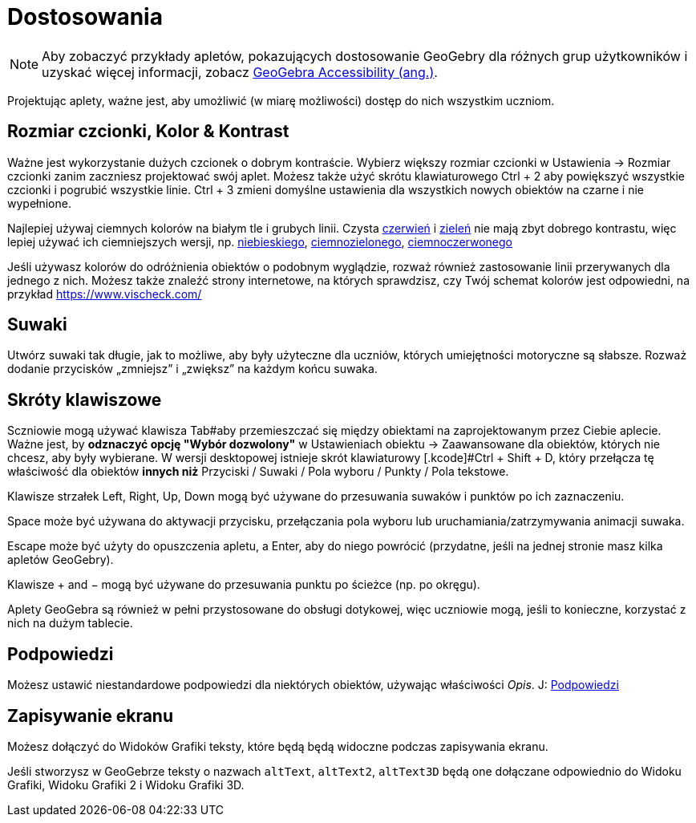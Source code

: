 = Dostosowania
:page-en: Accessibility
ifdef::env-github[:imagesdir: /en/modules/ROOT/assets/images]

[NOTE]
====

Aby zobaczyć przykłady apletów, pokazujących dostosowanie GeoGebry dla różnych grup użytkowników i uzyskać więcej informacji, zobacz https://www.geogebra.org/m/r2EF8uRx[GeoGebra Accessibility (ang.)].

====

Projektując aplety, ważne jest, aby umożliwić (w miarę możliwości) dostęp do nich wszystkim uczniom.

:toc:

== Rozmiar czcionki, Kolor & Kontrast

Ważne jest wykorzystanie dużych czcionek o dobrym kontraście. Wybierz większy rozmiar czcionki w Ustawienia -> Rozmiar czcionki zanim zaczniesz projektować 
swój aplet. Możesz także użyć skrótu klawiaturowego [.kcode]#Ctrl# + [.kcode]#2# aby powiększyć wszystkie czcionki i pogrubić wszystkie linie.
[.kcode]#Ctrl# + [.kcode]#3# zmieni domyślne ustawienia dla wszystkich nowych obiektów na czarne i nie wypełnione.

Najlepiej używaj ciemnych kolorów na białym tle i grubych linii. Czysta
https://snook.ca/technical/colour_contrast/colour.html#fg=FF0000,bg=FFFFFF[czerwień] i
https://snook.ca/technical/colour_contrast/colour.html#fg=00FF00,bg=FFFFFF[zieleń] nie mają zbyt dobrego kontrastu, więc lepiej używać ich ciemniejszych wersji,
np. https://snook.ca/technical/colour_contrast/colour.html#fg=0000FF,bg=FFFFFF[niebieskiego],
https://snook.ca/technical/colour_contrast/colour.html#fg=226600,bg=FFFFFF[ciemnozielonego],
https://snook.ca/technical/colour_contrast/colour.html#fg=990033,bg=FFFFFF[ciemnoczerwonego]

Jeśli używasz kolorów do odróżnienia obiektów o podobnym wyglądzie, rozważ również zastosowanie linii przerywanych dla jednego z nich.
Możesz także znaleźć strony internetowe, na których sprawdzisz, czy Twój schemat kolorów jest odpowiedni, na przykład https://www.vischeck.com/

== Suwaki

Utwórz suwaki tak długie, jak to możliwe, aby były użyteczne dla uczniów, których umiejętności motoryczne są słabsze. 
Rozważ dodanie przycisków „zmniejsz” i „zwiększ” na każdym końcu suwaka.

== Skróty klawiszowe

Sczniowie mogą używać klawisza [.kcode]#Tab#aby przemieszczać się między obiektami na zaprojektowanym przez Ciebie aplecie. Ważne jest, by
*odznaczyć opcję "Wybór dozwolony"* w Ustawieniach obiektu -> Zaawansowane dla obiektów, których nie chcesz, aby były wybierane. 
W wersji desktopowej istnieje skrót klawiaturowy [.kcode]#Ctrl# + [.kcode]#Shift# + [.kcode]#D#, który przełącza tę właściwość dla obiektów
*innych niż* Przyciski / Suwaki / Pola wyboru / Punkty / Pola tekstowe.

Klawisze strzałek [.kcode]#Left#, [.kcode]#Right#, [.kcode]#Up#, [.kcode]#Down# mogą być używane do przesuwania suwaków i punktów po ich zaznaczeniu.

[.kcode]#Space# może być używana do aktywacji przycisku, przełączania pola wyboru lub uruchamiania/zatrzymywania animacji suwaka.

[.kcode]#Escape# może być użyty do opuszczenia apletu, a [.kcode]#Enter#, aby do niego powrócić (przydatne, jeśli na jednej stronie masz kilka apletów GeoGebry).

Klawisze [.kcode]#+# and [.kcode]#−# mogą być używane do przesuwania punktu po ścieżce (np. po okręgu).

Aplety GeoGebra są również w pełni przystosowane do obsługi dotykowej, więc uczniowie mogą, jeśli to konieczne, korzystać z nich na dużym tablecie.

== Podpowiedzi

Możesz ustawić niestandardowe podpowiedzi dla niektórych obiektów, używając właściwości _Opis_.
J: xref:/Tooltips.adoc[Podpowiedzi]

== Zapisywanie ekranu

Możesz dołączyć do Widoków Grafiki teksty, które będą będą widoczne podczas zapisywania ekranu.

Jeśli stworzysz w GeoGebrze teksty o nazwach `++altText++`, `++altText2++`, `++altText3D++` będą one dołączane odpowiednio do
Widoku Grafiki, Widoku Grafiki 2 i Widoku Grafiki 3D.
